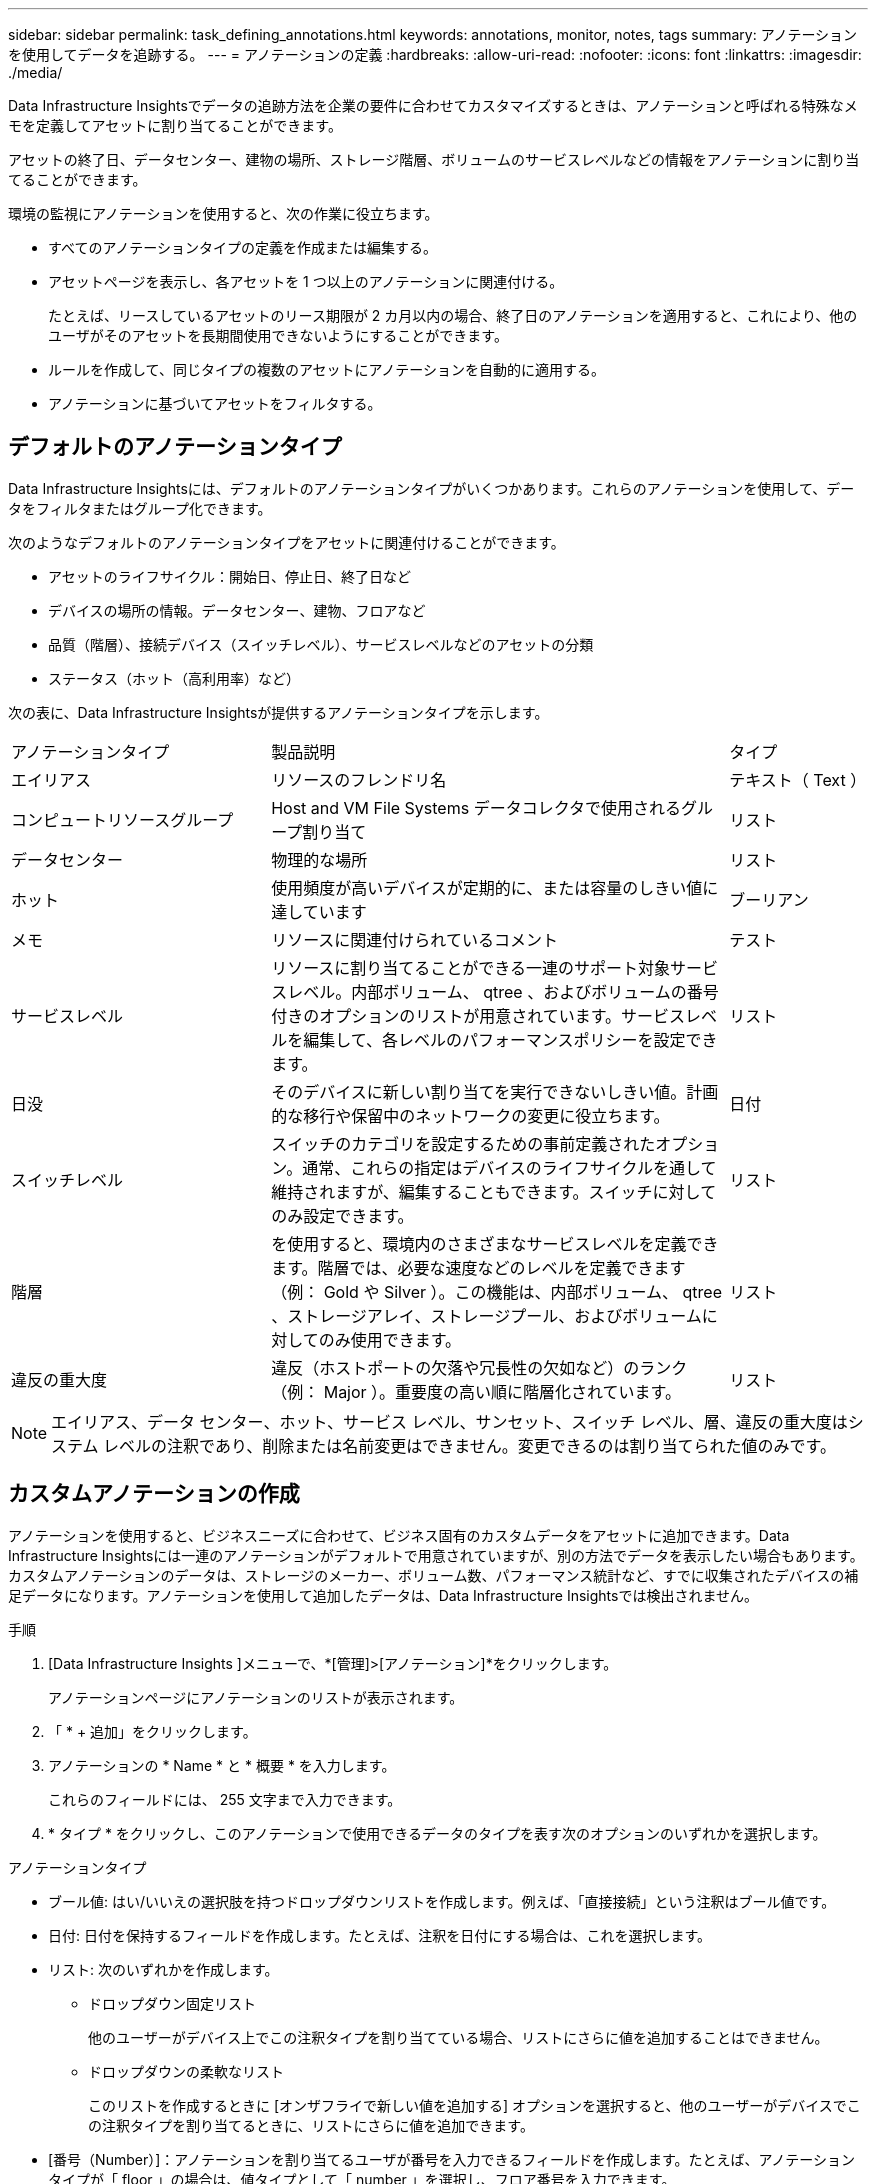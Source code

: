 ---
sidebar: sidebar 
permalink: task_defining_annotations.html 
keywords: annotations, monitor, notes, tags 
summary: アノテーションを使用してデータを追跡する。 
---
= アノテーションの定義
:hardbreaks:
:allow-uri-read: 
:nofooter: 
:icons: font
:linkattrs: 
:imagesdir: ./media/


[role="lead"]
Data Infrastructure Insightsでデータの追跡方法を企業の要件に合わせてカスタマイズするときは、アノテーションと呼ばれる特殊なメモを定義してアセットに割り当てることができます。

アセットの終了日、データセンター、建物の場所、ストレージ階層、ボリュームのサービスレベルなどの情報をアノテーションに割り当てることができます。

環境の監視にアノテーションを使用すると、次の作業に役立ちます。

* すべてのアノテーションタイプの定義を作成または編集する。
* アセットページを表示し、各アセットを 1 つ以上のアノテーションに関連付ける。
+
たとえば、リースしているアセットのリース期限が 2 カ月以内の場合、終了日のアノテーションを適用すると、これにより、他のユーザがそのアセットを長期間使用できないようにすることができます。

* ルールを作成して、同じタイプの複数のアセットにアノテーションを自動的に適用する。
* アノテーションに基づいてアセットをフィルタする。




== デフォルトのアノテーションタイプ

Data Infrastructure Insightsには、デフォルトのアノテーションタイプがいくつかあります。これらのアノテーションを使用して、データをフィルタまたはグループ化できます。

次のようなデフォルトのアノテーションタイプをアセットに関連付けることができます。

* アセットのライフサイクル：開始日、停止日、終了日など
* デバイスの場所の情報。データセンター、建物、フロアなど
* 品質（階層）、接続デバイス（スイッチレベル）、サービスレベルなどのアセットの分類
* ステータス（ホット（高利用率）など）


次の表に、Data Infrastructure Insightsが提供するアノテーションタイプを示します。

[cols="30,53, 16"]
|===


| アノテーションタイプ | 製品説明 | タイプ 


| エイリアス | リソースのフレンドリ名 | テキスト（ Text ） 


| コンピュートリソースグループ | Host and VM File Systems データコレクタで使用されるグループ割り当て | リスト 


| データセンター | 物理的な場所 | リスト 


| ホット | 使用頻度が高いデバイスが定期的に、または容量のしきい値に達しています | ブーリアン 


| メモ | リソースに関連付けられているコメント | テスト 


| サービスレベル | リソースに割り当てることができる一連のサポート対象サービスレベル。内部ボリューム、 qtree 、およびボリュームの番号付きのオプションのリストが用意されています。サービスレベルを編集して、各レベルのパフォーマンスポリシーを設定できます。 | リスト 


| 日没 | そのデバイスに新しい割り当てを実行できないしきい値。計画的な移行や保留中のネットワークの変更に役立ちます。 | 日付 


| スイッチレベル | スイッチのカテゴリを設定するための事前定義されたオプション。通常、これらの指定はデバイスのライフサイクルを通して維持されますが、編集することもできます。スイッチに対してのみ設定できます。 | リスト 


| 階層 | を使用すると、環境内のさまざまなサービスレベルを定義できます。階層では、必要な速度などのレベルを定義できます（例： Gold や Silver ）。この機能は、内部ボリューム、 qtree 、ストレージアレイ、ストレージプール、およびボリュームに対してのみ使用できます。 | リスト 


| 違反の重大度 | 違反（ホストポートの欠落や冗長性の欠如など）のランク（例： Major ）。重要度の高い順に階層化されています。 | リスト 
|===

NOTE: エイリアス、データ センター、ホット、サービス レベル、サンセット、スイッチ レベル、層、違反の重大度はシステム レベルの注釈であり、削除または名前変更はできません。変更できるのは割り当てられた値のみです。



== カスタムアノテーションの作成

アノテーションを使用すると、ビジネスニーズに合わせて、ビジネス固有のカスタムデータをアセットに追加できます。Data Infrastructure Insightsには一連のアノテーションがデフォルトで用意されていますが、別の方法でデータを表示したい場合もあります。カスタムアノテーションのデータは、ストレージのメーカー、ボリューム数、パフォーマンス統計など、すでに収集されたデバイスの補足データになります。アノテーションを使用して追加したデータは、Data Infrastructure Insightsでは検出されません。

.手順
. [Data Infrastructure Insights ]メニューで、*[管理]>[アノテーション]*をクリックします。
+
アノテーションページにアノテーションのリストが表示されます。

. 「 * + 追加」をクリックします。
. アノテーションの * Name * と * 概要 * を入力します。
+
これらのフィールドには、 255 文字まで入力できます。

. * タイプ * をクリックし、このアノテーションで使用できるデータのタイプを表す次のオプションのいずれかを選択します。


.アノテーションタイプ
* ブール値: はい/いいえの選択肢を持つドロップダウンリストを作成します。例えば、「直接接続」という注釈はブール値です。
* 日付: 日付を保持するフィールドを作成します。たとえば、注釈を日付にする場合は、これを選択します。
* リスト: 次のいずれかを作成します。
+
** ドロップダウン固定リスト
+
他のユーザーがデバイス上でこの注釈タイプを割り当てている場合、リストにさらに値を追加することはできません。

** ドロップダウンの柔軟なリスト
+
このリストを作成するときに [オンザフライで新しい値を追加する] オプションを選択すると、他のユーザーがデバイスでこの注釈タイプを割り当てるときに、リストにさらに値を追加できます。



* [番号（Number）]：アノテーションを割り当てるユーザが番号を入力できるフィールドを作成します。たとえば、アノテーションタイプが「 floor 」の場合は、値タイプとして「 number 」を選択し、フロア番号を入力できます。
* テキスト:自由形式のテキストを許可するフィールドを作成します。たとえば、アノテーションタイプとして「 Language 」と入力し、値のタイプとして「 Text 」を選択し、言語を値として入力できます。



NOTE: タイプを設定して変更を保存したあとで、アノテーションのタイプを変更することはできません。タイプを変更する必要がある場合は、アノテーションを削除して新規に作成する必要があります。

. アノテーションタイプとして List を選択した場合は、次の手順を実行します。
+
.. アセットページでアノテーションの値を追加して柔軟なリストを作成できるようにするには、「 * オンザフライで新しい値を追加」を選択します。
+
たとえば、アセットページで、 Detroit 、 Tampa 、および Boston の値が設定された City アノテーションをアセットに割り当てているとします。「 * オンザフライで新しい値を追加」オプションを選択した場合は、「アノテーション」ページに移動して値を追加する代わりに、アセットページでサンフランシスコやシカゴなどの都市に直接値を追加できます。このオプションを選択しないと、アノテーションの適用時に新しいアノテーション値を追加できません。これにより固定リストが作成されます。

.. 値（ Value ）と * 値（ * Value ） * および * 概要 * （ * 概要 * ）フィールドに値（ ）を入力する。
.. 値を追加するには、 [*+Add+*] をクリックします。
.. 「ゴミ箱」アイコンをクリックして値を削除します。


. [ 保存（ Save ） ] をクリックします。
+
アノテーションがアノテーションページのリストに表示されます。



.ブール注釈に関する注意
ブール型注釈でフィルタリングする場合、フィルタリング対象となる次の値が表示されることがあります。

* *任意*: 「はい」、「いいえ」に設定された結果、またはまったく設定されていない結果を含む、すべての結果が返されます。
* *はい*: 「はい」の結果のみを返します。 DII では、ほとんどの表で「はい」にチェックマークが表示されることに注意してください。値は「True」、「On」などに設定できます。DII はこれらすべてを「Yes」として扱います。
* *いいえ*: 「いいえ」の結果のみを返します。 DII では、ほとんどの表で「いいえ」が「X」として表示されることに注意してください。値は「False」、「Off」などに設定できますが、DII はこれらすべてを「No」として扱います。
* *なし*: アノテーションがまったく設定されていない結果のみを返します。  「Null」値とも呼ばれます。


.終了後
UI では、アノテーションがすぐに使用可能になります。
